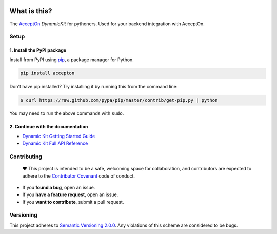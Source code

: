 |AcceptOn DynamicKit Python Edition| |PyPI version| |Build Status|
|License| |Follow AcceptOn|

What is this?
=============

The `AcceptOn <https://accepton.com>`__ *DynamicKit* for pythoners. Used
for your backend integration with AcceptOn.

Setup
-----

1. Install the PyPI package
~~~~~~~~~~~~~~~~~~~~~~~~~~~

Install from PyPI using `pip`_, a package manager for Python.

.. code:: sh

    pip install accepton

Don't have pip installed? Try installing it by running this from the
command line:

.. code-block:: bash

    $ curl https://raw.github.com/pypa/pip/master/contrib/get-pip.py | python

You may need to run the above commands with ``sudo``.

.. _pip: http://www.pip-installer.org/en/latest/

2. Continue with the documentation
~~~~~~~~~~~~~~~~~~~~~~~~~~~~~~~~~~

-  `Dynamic Kit Getting Started
   Guide <http://developers.accepton.com/guides/dynamic_kit.html>`__
-  `Dynamic Kit Full API
   Reference <http://developers.accepton.com/guides/dynamic_kit_full_api.html>`__

Contributing
------------

    ♥ This project is intended to be a safe, welcoming space for
    collaboration, and contributors are expected to adhere to the
    `Contributor Covenant <http://contributor-covenant.org>`__ code of
    conduct.

-  If you **found a bug**, open an issue.
-  If you **have a feature request**, open an issue.
-  If you **want to contribute**, submit a pull request.

Versioning
----------

This project adheres to `Semantic Versioning
2.0.0 <http://semver.org/spec/v2.0.0.html>`__. Any violations of this
scheme are considered to be bugs.

.. |AcceptOn DynamicKit Python Edition| image:: ./docs/images/banner.png
.. |PyPI version| image:: https://badge.fury.io/py/accepton.svg
   :target: https://badge.fury.io/py/accepton
.. |Build Status| image:: https://circleci.com/gh/accepton/accepton-python.svg?style=shield&circle-token=9a4878f9e5d7eb8ff1cbcfb863641772aa7e9005
   :target: https://circleci.com/gh/accepton/accepton-python
.. |License| image:: http://img.shields.io/badge/license-MIT-green.svg?style=flat
   :target: https://github.com/accepton/accepton-python/blob/master/LICENSE
.. |Follow AcceptOn| image:: https://img.shields.io/twitter/follow/acceptonhq.svg?style=social
   :target: https://twitter.com/AcceptOnHQ

